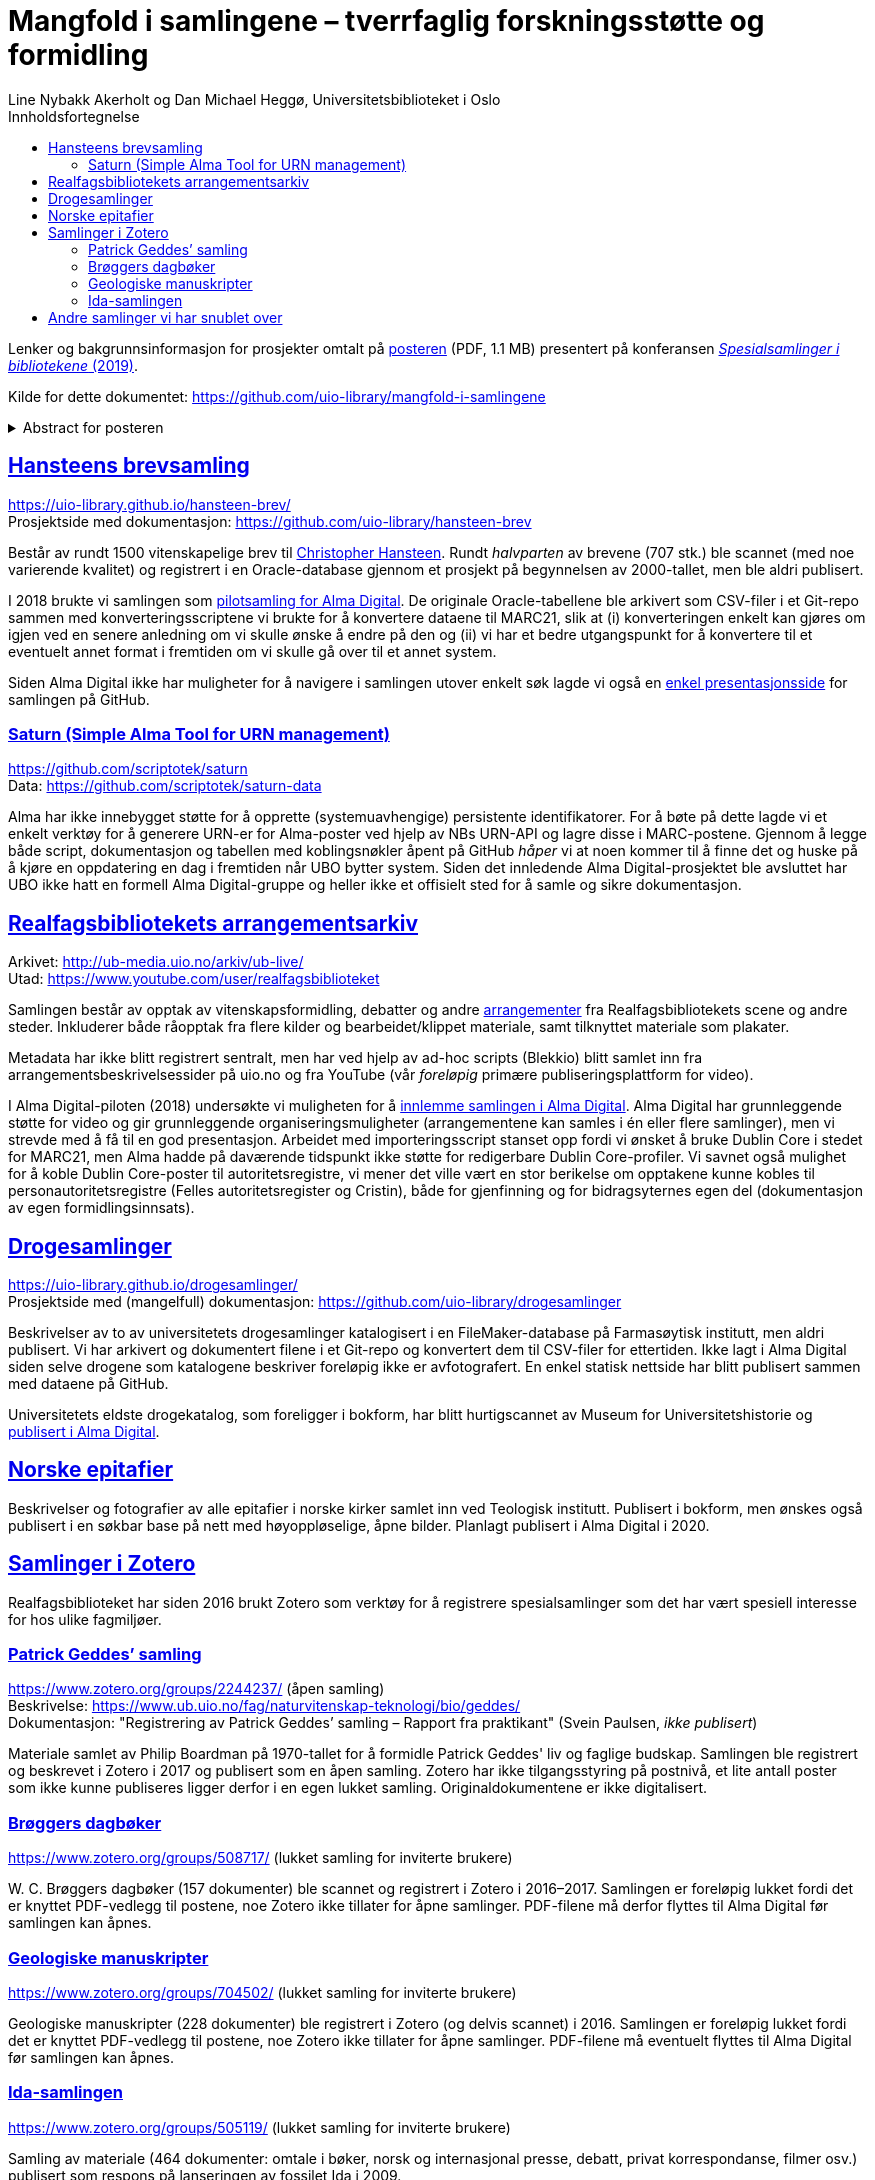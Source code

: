 = Mangfold i samlingene – tverrfaglig forskningsstøtte og formidling
Line Nybakk Akerholt og Dan Michael Heggø, Universitetsbiblioteket i Oslo
:doctype: book
:docinfo:
:icons: font
:toc: left
:toc-title: Innholdsfortegnelse
:toclevels: 3
:sectlinks:

:leveloffset: +1

Lenker og bakgrunnsinformasjon for prosjekter omtalt på link:poster.pdf[posteren] (PDF, 1.1 MB) presentert på konferansen https://www.uib.no/ub/fagressurser/spesialsamlingene/129101/program-konferansen-spesialsamlinger-i-bibliotekene-2019[_Spesialsamlinger i bibliotekene_ (2019)].

Kilde for dette dokumentet: https://github.com/uio-library/mangfold-i-samlingene

.Abstract for posteren
[%collapsible]
====
Siden åpningen av biblioteket i 2012 har Realfagsbiblioteket vektlagt formidling og vitenskapelige foredrag for å etablere biblioteket som en arena for vitenskapelig debatt og åpenhet. Med vår tidligere erfaring som drivere av små instituttbibliotek og nære relasjon til samlinger og fag, var det nå som en større, tverrfaglig enhet, lettere å komme i kontakt med andre miljøer på UiO som også samler og formidler. Det viser seg at vi og flere av våre samarbeidspartnere mangler rammeverk for dette arbeidet. De store databasene til boksamlingene og gjenstandssamlingene egner seg ikke for de mindre samlingene som oppstår, der forskere over tid har tilpasset strukturen og metadata til sin egen forskning og undervisning. Spesialsamlingene, slik vi nå kjenner dem, lever sitt eget liv mellom bokbaser, administrative arkiver, forskningsdata, museumsbaser og formidlingsprosjekter på webservere.

Da Alma-digital dukket opp som en mulighet for å registrere metadata og digitale representasjoner for materiale utover bokformatet, ønsket vi å teste ut dette også for spesialsamlinger. I 2018-2019 gjennomførte vi flere prosjekter, hvorav noen av samlingene lot seg modellere via marc eller dublin core, mens andre fortsatt byr på utfordringer. Målet vårt er å øke forståelsen og kunnskapen om metadata for ulike typer samlinger slik at man i fremtiden kan utnytte autoritetsregistre og identifikatorer tilknyttet de etablerte basene i arbeidet med spesialsamlingene, og dermed styrke formidling, forskningsstøtte og langtidslagring av viktige ressurser.
====

= Hansteens brevsamling

https://uio-library.github.io/hansteen-brev/ +
Prosjektside med dokumentasjon: https://github.com/uio-library/hansteen-brev

Består av rundt 1500 vitenskapelige brev til https://www.ub.uio.no/fag/naturvitenskap-teknologi/astro/hansteen/biografi/[Christopher Hansteen].
Rundt _halvparten_ av brevene (707 stk.) ble scannet (med noe varierende kvalitet) og registrert i en Oracle-database gjennom et prosjekt på begynnelsen av 2000-tallet, men ble aldri publisert.

I 2018 brukte vi samlingen som https://bibsys-almaprimo.hosted.exlibrisgroup.com/primo-explore/collectionDiscovery?vid=UIO&collectionId=81218451430002204&lang=no_NO[pilotsamling for Alma Digital].
De originale Oracle-tabellene ble arkivert som CSV-filer i et Git-repo sammen med konverteringsscriptene vi brukte for å konvertere dataene til MARC21, slik at (i) konverteringen enkelt kan gjøres om igjen ved en senere anledning om vi skulle ønske å endre på den og (ii) vi har et bedre utgangspunkt for å konvertere til et eventuelt annet format i fremtiden om vi skulle gå over til et annet system.

Siden Alma Digital ikke har muligheter for å navigere i samlingen utover enkelt søk lagde vi også en https://uio-library.github.io/hansteen-brev/[enkel presentasjonsside] for samlingen på GitHub.

== Saturn (Simple Alma Tool for URN management)

https://github.com/scriptotek/saturn +
Data: https://github.com/scriptotek/saturn-data

Alma har ikke innebygget støtte for å opprette (systemuavhengige) persistente identifikatorer.
For å bøte på dette lagde vi et enkelt verktøy for å generere URN-er for Alma-poster ved hjelp av NBs URN-API og lagre disse i MARC-postene.
Gjennom å legge både script, dokumentasjon og tabellen med koblingsnøkler åpent på GitHub _håper_ vi at noen kommer til å finne det og huske på å kjøre en oppdatering en dag i fremtiden når UBO bytter system.
Siden det innledende Alma Digital-prosjektet ble avsluttet har UBO ikke hatt en formell Alma Digital-gruppe og heller ikke et offisielt sted for å samle og sikre dokumentasjon.

= Realfagsbibliotekets arrangementsarkiv

Arkivet: http://ub-media.uio.no/arkiv/ub-live/ +
Utad: https://www.youtube.com/user/realfagsbiblioteket

Samlingen består av opptak av vitenskapsformidling, debatter og andre https://www.ub.uio.no/bibliotekene/ureal/ureal/aktiviteter.html[arrangementer] fra Realfagsbibliotekets scene og andre steder.
Inkluderer både råopptak fra flere kilder og bearbeidet/klippet materiale, samt tilknyttet materiale som plakater.

Metadata har ikke blitt registrert sentralt, men har ved hjelp av ad-hoc scripts (Blekkio) blitt samlet inn fra arrangementsbeskrivelsessider på uio.no og fra YouTube (vår _foreløpig_ primære publiseringsplattform for video).

I Alma Digital-piloten (2018) undersøkte vi muligheten for å https://bibsys-almaprimo.hosted.exlibrisgroup.com/primo-explore/collectionDiscovery?vid=UIO&collectionId=81216307230002204&lang=no_NO[innlemme samlingen i Alma Digital].
Alma Digital har grunnleggende støtte for video og gir grunnleggende organiseringsmuligheter (arrangementene kan samles i én eller flere samlinger), men vi strevde med å få til en god presentasjon. Arbeidet med importeringsscript stanset opp fordi vi ønsket å bruke Dublin Core i stedet for MARC21, men Alma hadde på daværende tidspunkt ikke støtte for redigerbare Dublin Core-profiler.
Vi savnet også mulighet for å koble Dublin Core-poster til autoritetsregistre, vi mener det ville vært en stor berikelse om opptakene kunne kobles til personautoritetsregistre (Felles autoritetsregister og Cristin), både for gjenfinning og for bidragsyternes egen del (dokumentasjon av egen formidlingsinnsats).

= Drogesamlinger

https://uio-library.github.io/drogesamlinger/ +
Prosjektside med (mangelfull) dokumentasjon: https://github.com/uio-library/drogesamlinger

Beskrivelser av to av universitetets drogesamlinger katalogisert i en FileMaker-database på Farmasøytisk institutt, men aldri publisert. Vi har arkivert og dokumentert filene i et Git-repo og konvertert dem til CSV-filer for ettertiden.
Ikke lagt i Alma Digital siden selve drogene som katalogene beskriver foreløpig ikke er avfotografert.
En enkel statisk nettside har blitt publisert sammen med dataene på GitHub.

Universitetets eldste drogekatalog, som foreligger i bokform, har blitt hurtigscannet av Museum for Universitetshistorie og https://bibsys-k.userservices.exlibrisgroup.com/view/UniversalViewer/47BIBSYS_UBO/12229760960002204#?c=0&m=0&s=0&cv=3&xywh=-721%2C-106%2C6305%2C3673[publisert i Alma Digital].

= Norske epitafier

Beskrivelser og fotografier av alle epitafier i norske kirker samlet inn ved Teologisk institutt.
Publisert i bokform, men ønskes også publisert i en søkbar base på nett med høyoppløselige, åpne bilder.
Planlagt publisert i Alma Digital i 2020.

= Samlinger i Zotero

Realfagsbiblioteket har siden 2016 brukt Zotero som verktøy for å registrere spesialsamlinger som det har vært spesiell interesse for hos ulike fagmiljøer.

== Patrick Geddes’ samling

https://www.zotero.org/groups/2244237/ (åpen samling) +
Beskrivelse: https://www.ub.uio.no/fag/naturvitenskap-teknologi/bio/geddes/ +
Dokumentasjon: "Registrering av Patrick Geddes’ samling – Rapport fra praktikant" (Svein Paulsen, _ikke publisert_)

Materiale samlet av Philip Boardman på 1970-tallet for å formidle Patrick Geddes' liv og faglige budskap.
Samlingen ble registrert og beskrevet i Zotero i 2017 og publisert som en åpen samling.
Zotero har ikke tilgangsstyring på postnivå, et lite antall poster som ikke kunne publiseres ligger derfor i en egen lukket samling.
Originaldokumentene er ikke digitalisert.

== Brøggers dagbøker

https://www.zotero.org/groups/508717/ (lukket samling for inviterte brukere)

+W. C.+ Brøggers dagbøker (157 dokumenter) ble scannet og registrert i Zotero i 2016–2017.
Samlingen er foreløpig lukket fordi det er knyttet PDF-vedlegg til postene,
noe Zotero ikke tillater for åpne samlinger.
PDF-filene må derfor flyttes til Alma Digital før samlingen kan åpnes.

== Geologiske manuskripter

https://www.zotero.org/groups/704502/ (lukket samling for inviterte brukere)

Geologiske manuskripter (228 dokumenter) ble registrert i Zotero (og delvis scannet) i 2016.
Samlingen er foreløpig lukket fordi det er knyttet PDF-vedlegg til postene,
noe Zotero ikke tillater for åpne samlinger.
PDF-filene må eventuelt flyttes til Alma Digital før samlingen kan åpnes.

== Ida-samlingen

https://www.zotero.org/groups/505119/ (lukket samling for inviterte brukere)

Samling av materiale (464 dokumenter: omtale i bøker, norsk og internasjonal presse, debatt, privat korrespondanse, filmer osv.) publisert som respons på lanseringen av fossilet Ida i 2009.

Mye opphavsrettsbeskyttet materiale, så samlingen kan ikke åpnes.

= Andre samlinger vi har snublet over

- https://www.ub.uio.no/fag/naturvitenskap-teknologi/informatikk/faglig/dns/[Ole-Johan Dahl, Kristen Nygaard og SIMULA]: Av/om informatikkpionerene Dahl og Nygaard og utviklingen av SIMULA: bibliografier, biografier, filmer, lydopptak, tekster spredt utover flere steder.

- Informatikkbibliotekets samling av gamle datamaskiner: Registrert i MUVs gjenstandsbase, men ikke åpent tilgjengelig.

- https://www.arkivportalen.no/entity/no-a1450-01000000006069[Forskerarkivet etter Rosseland]: avlevert til Riksarkivet.

